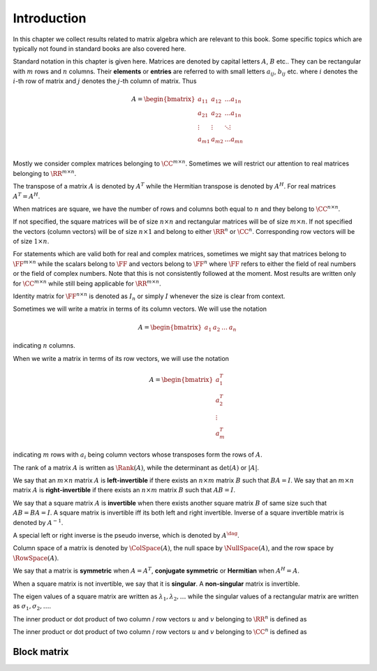 Introduction
====================


In this chapter we collect results related to matrix algebra which are 
relevant to this book. 
Some specific topics which are typically not found in standard books 
are also covered here.


Standard notation in this chapter is given here. Matrices are denoted
by capital letters :math:`A`, :math:`B` etc..  They can be rectangular with
:math:`m` rows and :math:`n` columns.
Their **elements** or **entries** are referred to
with small letters :math:`a_{i j}`, :math:`b_{i j}` etc. where :math:`i` denotes the :math:`i`-th
row of matrix and :math:`j` denotes the :math:`j`-th column of matrix. Thus


.. math:: 

    A = \begin{bmatrix}
    a_{1 1} & a_{1 2} & \dots a_{1 n}\\
    a_{2 1} & a_{2 2} & \dots a_{1 n}\\
    \vdots & \vdots & \ddots \vdots\\
    a_{m 1} & a_{m 2} & \dots a_{m n}\\
    \end{bmatrix}
 

Mostly we consider complex matrices belonging to :math:`\CC^{m \times n}`. 
Sometimes we will restrict our attention to real matrices belonging to :math:`\RR^{m \times n}`.


.. index:: Square matrix

.. _def:mat:square_matrix:

.. definition:: 

    An :math:`m \times n` matrix is called **square matrix** if :math:`m = n`.



.. index:: Tall matrix

.. _def:mat:tall_matrix:

.. definition:: 


    An :math:`m \times n` matrix is called **tall matrix** if :math:`m > n` i.e. 
    the number of rows is greater than columns.



.. index:: Wide matrix

.. _def:mat:wide_matrix:

.. definition:: 

    An :math:`m \times n` matrix is called **wide matrix** if :math:`m < n` i.e. 
    the number of columns is greater than rows.


.. index:: Main diagonal
.. index:: Off diagonal


.. _def:mat:main_diagonal:

.. definition:: 

    Let :math:`A= [a_{i j}]` be an :math:`m \times n` matrix. The main diagonal consists of 
    entries :math:`a_{i j}` where :math:`i = j`. i.e. main diagonal is 
    :math:`\{a_{11}, a_{22}, \dots, a_{k k} \}` where :math:`k = \min(m, n)`.
    Main diagonal is also known as 
    **leading diagonal**,
    **major diagonal**
    **primary diagonal** or
    **principal diagonal**.
    The entries of :math:`A` which are not on the main diagonal are known as 
    **off diagonal** entries.



.. index:: Diagonal matrix
.. index:: rectangular diagonal matrix


.. _def:mat:diagonal_matrix:

.. definition:: 

    A **diagonal matrix** is a matrix (usually a square matrix) whose entries outside 
    the main diagonal are zero. 
    
    Whenever we refer to a diagonal matrix which is not square, we will use the term
    **rectangular diagonal matrix**.
    
    A square diagonal matrix :math:`A` is also represented by :math:`\Diag(a_{11}, a_{22}, \dots, a_{n n})`
    which lists only the diagonal (non-zero) entries in :math:`A`.







The transpose of a matrix :math:`A` is denoted by :math:`A^T` while the Hermitian transpose is
denoted by :math:`A^H`. For real matrices :math:`A^T  = A^H`.

When matrices are square, we have the number of rows and columns both equal to :math:`n` and
they belong to :math:`\CC^{n \times n}`. 

If not specified, the square matrices will be of size :math:`n \times n`
and rectangular matrices will be of size :math:`m \times n`. 
If not specified the vectors (column vectors) will be of size :math:`n \times 1` 
and belong to either :math:`\RR^n` or :math:`\CC^n`. Corresponding row vectors
will be of size :math:`1 \times n`.

For statements which are valid both for real and complex matrices, sometimes we might say
that matrices belong to :math:`\FF^{m \times n}` while the scalars belong to :math:`\FF` 
and vectors belong to :math:`\FF^n` where :math:`\FF` refers to either the field of
real numbers or the field of complex numbers. Note that this is not consistently
followed at the moment. Most results are written only for :math:`\CC^{m \times n}` while
still being applicable for :math:`\RR^{m \times n}`.

Identity matrix for :math:`\FF^{n \times n}` is denoted as :math:`I_n` or simply :math:`I` whenever the
size is clear from context. 

Sometimes we will write a matrix in terms of its column vectors. We will use
the notation


.. math:: 

    A  = \begin{bmatrix} a_1 & a_2 & \dots & a_n \end{bmatrix}

indicating :math:`n` columns.

When we write a matrix in terms of its row vectors, we will use the notation


.. math:: 

    A = \begin{bmatrix} a_1^T \\ a_2^T \\ \vdots \\ a_m^T \end{bmatrix}

indicating :math:`m` rows with :math:`a_i` being column vectors whose transposes form the 
rows of :math:`A`.

The rank of a matrix :math:`A` is written as :math:`\Rank(A)`, while the determinant as :math:`\det(A)`
or :math:`|A|`. 

We say that an :math:`m \times n` matrix :math:`A` is **left-invertible** if there exists 
an :math:`n \times m` matrix :math:`B` such that
:math:`B A = I`. 
We say that an :math:`m \times n` matrix :math:`A` is **right-invertible** if there exists 
an :math:`n \times m` matrix :math:`B` such that
:math:`A B= I`. 

We say that a square matrix :math:`A` is **invertible** when there exists another square matrix
:math:`B` of same size such that :math:`AB = BA = I`. 
A square matrix is invertible iff its both left and right invertible.
Inverse of a square invertible matrix is denoted by :math:`A^{-1}`.

A special left or right inverse is the pseudo inverse, which is denoted by :math:`A^{\dag}`.

Column space of a matrix is denoted by :math:`\ColSpace(A)`, the null space by :math:`\NullSpace(A)`,
and the row space by :math:`\RowSpace(A)`.


We say that a matrix is **symmetric** when :math:`A = A^T`, **conjugate symmetric** or 
**Hermitian** when :math:`A^H =A`.

When a square matrix is not invertible, we say that it is **singular**.  A 
**non-singular** matrix is invertible.

The eigen values of a square matrix are written as :math:`\lambda_1, \lambda_2, \dots`
while the singular values of a rectangular matrix are written as :math:`\sigma_1, \sigma_2, \dots`.

The inner product or dot product of two column / row vectors :math:`u` and :math:`v` belonging to :math:`\RR^n` is defined as


.. math::
    :label: eq:mat:column:inner_product

    u \cdot v = \langle u, v \rangle = \sum_{i=1}^n u_i v_i.


The inner product or dot product of two column / row vectors :math:`u` and :math:`v` belonging to :math:`\CC^n` is defined as


.. math::
    :label: eq:mat:column:inner_product

    u \cdot v = \langle u, v \rangle = \sum_{i=1}^n u_i \overline{v_i}.



 
Block matrix
----------------------------------------------------


.. index:: Block matrix
.. index:: Partitioned matrix


.. _def:mat:block_matrix:

.. definition:: 

    A **block matrix** is a matrix whose entries themselves are matrices with following constraints
    
    *  Entries in every row are matrices with same number of rows.
    *  Entries in every column are matrices with same number of columns.
    
    Let :math:`A` be an :math:`m \times n` block matrix. Then
    
    
    .. math::
        A = \begin{bmatrix}
        A_{11} & A_{12} & \dots & A_{1 n}\\
        A_{21} & A_{22} & \dots & A_{2 n}\\
        \vdots & \vdots & \ddots & \vdots\\
        A_{m 1} & A_{m 2} & \dots & A_{m n}\\
        \end{bmatrix}
    
    where :math:`A_{i j}` is a matrix with :math:`r_i` rows and :math:`c_j` columns.
    
    A block matrix is also known as a **partitioned matrix**.




.. example:: 2x2 block matrices

    Quite frequently we will be using :math:`2x2` block matrices.
    
    
    .. math::
        P = \begin{bmatrix}
        P_{11} & P_{12} \\
        P_{21} & P_{22}
        \end{bmatrix}.
    
    An example
    
    
    .. math:: 
    
        P  =
        \left[
        \begin{array}{c c | c}
        a & b & c \\
        d & e & f \\
        \hline
        g & h & i
        \end{array}
        \right]
    
    We have
    
    
    .. math:: 
    
        P_{11} = 
        \begin{bmatrix}
          a & b \\
          d & e
        \end{bmatrix} \;
        P_{12}  = 
        \begin{bmatrix}
          c \\
          f
        \end{bmatrix} \;
        P_{21}  = 
        \begin{bmatrix}
          g &
          h
        \end{bmatrix} \;
        P_{22}  = 
        \begin{bmatrix}
        i
        \end{bmatrix}
    
    
    *  :math:`P_{11}` and :math:`P_{12}` have :math:`2` rows.
    *  :math:`P_{21}` and :math:`P_{22}` have :math:`1` row.
    *  :math:`P_{11}` and :math:`P_{21}` have :math:`2` columns.
    *  :math:`P_{12}` and :math:`P_{22}` have :math:`1` column.
    




.. lemma:: 

    Let :math:`A = [A_{ij}]` be an :math:`m \times n` block matrix with :math:`A_{ij}` being an :math:`r_i \times c_j` matrix. Then
    :math:`A` is an :math:`r \times c` matrix where
    
    
    .. math::
        r = \sum_{i=1}^m r_i
    
    and
    
    
    .. math::
        c = \sum_{j=1}^n c_j.
    




.. remark:: 

    Sometimes it is convenient to think of a regular matrix as a block matrix whose
    entries are :math:`1 \times 1` matrices themselves.


.. index:: Multiplication of block matrices

.. _def:mat:multiplication_block_matrix:

.. definition:: 


    Let :math:`A = [A_{ij}]` be an :math:`m \times n` block matrix with :math:`A_{ij}` being a :math:`p_i \times q_j` matrix.
    Let :math:`B = [B_{jk}]` be an :math:`n \times p` block matrix with :math:`B_{jk}` being a :math:`q_j \times r_k` matrix.
    Then the two block matrices are **compatible** for multiplication and their multiplication 
    is defined by :math:`C = AB = [C_{i k}]` where 
    
    
    .. math::
        C_{i k} = \sum_{j=1}^n A_{i j} B_{j k}
    
    and :math:`C_{i k}` is a :math:`p_i \times r_k` matrix.


.. index:: Block diagonal matrix

.. _def:mat:block_diagonal_matrix:

.. definition:: 


    A **block diagonal matrix** is a block matrix whose off diagonal entries are zero matrices.


